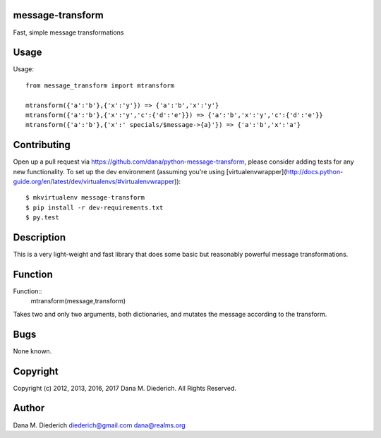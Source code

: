message-transform
=================

Fast, simple message transformations

Usage
=====

Usage::

  from message_transform import mtransform

  mtransform({'a':'b'},{'x':'y'}) => {'a':'b','x':'y'}
  mtransform({'a':'b'},{'x':'y','c':{'d':'e'}}) => {'a':'b','x':'y','c':{'d':'e'}}
  mtransform({'a':'b'},{'x':' specials/$message->{a}'}) => {'a':'b','x':'a'}

Contributing
============

Open up a pull request via https://github.com/dana/python-message-transform, please consider adding tests for any new functionality.  To set up the dev environment (assuming you're using [virtualenvwrapper](http://docs.python-guide.org/en/latest/dev/virtualenvs/#virtualenvwrapper))::

  $ mkvirtualenv message-transform
  $ pip install -r dev-requirements.txt
  $ py.test

Description
===========

This is a very light-weight and fast library that does some basic but reasonably powerful message transformations.

Function
========

Function::
  mtransform(message,transform)

Takes two and only two arguments, both dictionaries, and mutates the message according to the transform.

Bugs
====

None known.

Copyright
=========

Copyright (c) 2012, 2013, 2016, 2017 Dana M. Diederich. All Rights Reserved.

Author
======

Dana M. Diederich diederich@gmail.com dana@realms.org

